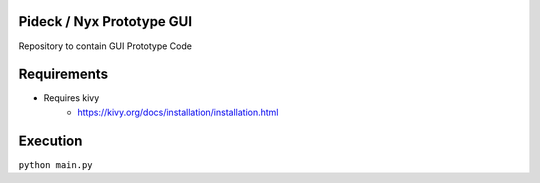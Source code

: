 Pideck / Nyx Prototype GUI
================================================================================
Repository to contain GUI Prototype Code


Requirements
================================================================================
- Requires kivy
    + https://kivy.org/docs/installation/installation.html

Execution
================================================================================
``python main.py``
